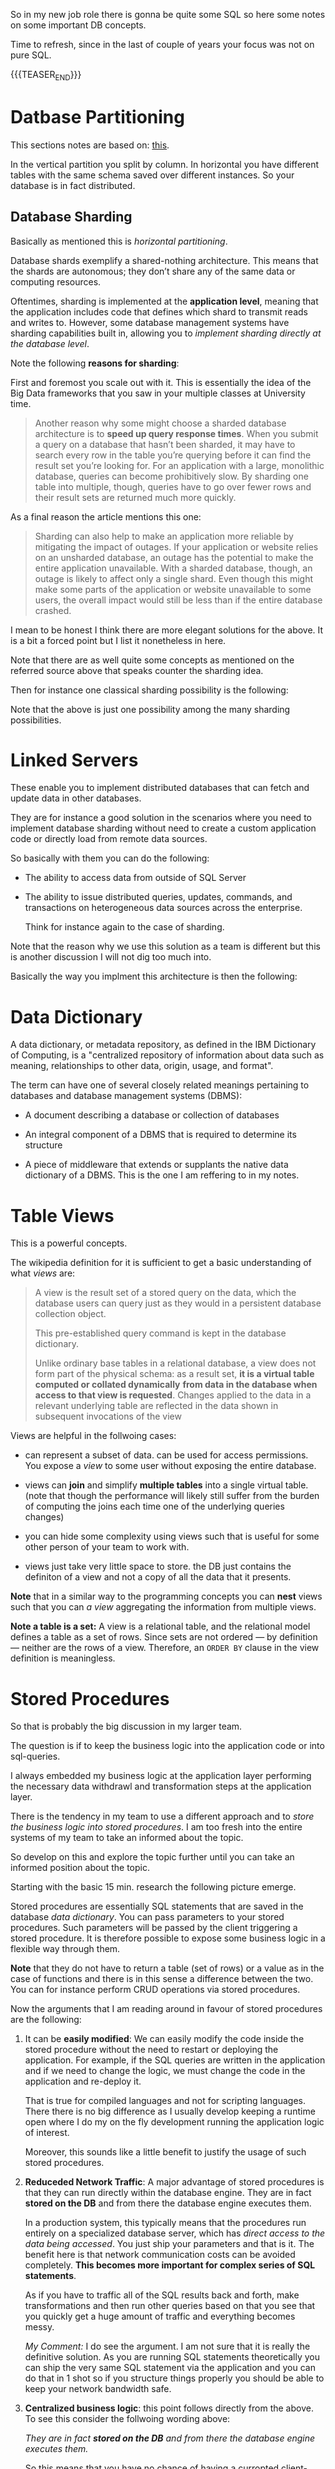   #+BEGIN_COMMENT
.. title: Database Concepts
.. slug: database-concepts
.. date: 2021-09-18 17:11:47 UTC+01:00
.. tags: Data
.. category: 
.. link: 
.. description: 
.. type: text

#+END_COMMENT

#+begin_export html
<style>
img {
display: block;
margin-top: 60px;
margin-bottom: 60px;
margin-left: auto;
margin-right: auto;
width: 70%;
height: 100%;
class: center;
}

.container {
  position: relative;
  left: 15%;
  margin-top: 60px;
  margin-bottom: 60px;
  width: 70%;
  overflow: hidden;
  padding-top: 56.25%; /* 16:9 Aspect Ratio */
  display:block;
  overflow-y: hidden;
}

.responsive-iframe {
  position: absolute;
  top: 0;
  left: 0;
  bottom: 0;
  right: 0;
  width: 100%;
  height: 100%;
  border: none;
  display:block;
  overflow-y: hidden;
}
</style>
#+end_export

So in my new job role there is gonna be quite some SQL so here some
notes on some important DB concepts.

Time to refresh, since in the last of couple of years your focus was
not on pure SQL.

{{{TEASER_END}}}


* Datbase Partitioning

  This sections notes are based on: [[https://www.digitalocean.com/community/tutorials/understanding-database-sharding][this]].

  In the vertical partition you split by column. In horizontal you
  have different tables with the same schema saved over different
  instances. So your database is in fact distributed.

#+begin_export html
 <img src="../../images/db_partitioning.png" class="center">
#+end_export

** Database Sharding

   Basically as mentioned this is /horizontal partitioning/.

   Database shards exemplify a shared-nothing architecture. This means
   that the shards are autonomous; they don’t share any of the same data
   or computing resources.

   Oftentimes, sharding is implemented at the *application level*,
   meaning that the application includes code that defines which shard
   to transmit reads and writes to. However, some database management
   systems have sharding capabilities built in, allowing you to
   /implement sharding directly at the database level/.

   Note the following *reasons for sharding*:

   First and foremost you scale out with it. This is essentially the
   idea of the Big Data frameworks that you saw in your multiple
   classes at University time. 

   #+begin_quote
Another reason why some might choose a sharded database architecture
is to *speed up query response times*. When you submit a query on a
database that hasn’t been sharded, it may have to search every row in
the table you’re querying before it can find the result set you’re
looking for. For an application with a large, monolithic database,
queries can become prohibitively slow. By sharding one table into
multiple, though, queries have to go over fewer rows and their result
sets are returned much more quickly.
   #+end_quote

   As a final reason the article mentions this one:

   #+begin_quote
Sharding can also help to make an application more reliable by
mitigating the impact of outages. If your application or website
relies on an unsharded database, an outage has the potential to make
the entire application unavailable. With a sharded database, though,
an outage is likely to affect only a single shard. Even though this
might make some parts of the application or website unavailable to
some users, the overall impact would still be less than if the entire
database crashed.
   #+end_quote

   I mean to be honest I think there are more elegant solutions for
   the above. It is a bit a forced point but I list it nonetheless in
   here.

   Note that there are as well quite some concepts as mentioned on the
   referred source above that speaks counter the sharding idea.

   Then for instance one classical sharding possibility is the
   following:
   
#+begin_export html
 <img src="../../images/db_key_sharding.png" class="center">
#+end_export

   Note that the above is just one possibility among the many sharding
   possibilities.
   

* Linked Servers

  These enable you to implement distributed databases that can fetch
  and update data in other databases.

  They are for instance a good solution in the scenarios where you
  need to implement database sharding without need to create a custom
  application code or directly load from remote data sources.

  So basically with them you can do the following:

  - The ability to access data from outside of SQL Server

  - The ability to issue distributed queries, updates, commands, and
    transactions on heterogeneous data sources across the enterprise.

    Think for instance again to the case of sharding. 

  Note that the reason why we use this solution as a team is different
  but this is another discussion I will not dig too much into.

  Basically the way you implment this architecture is then the
  following:

  
#+begin_export html
 <img src="../../images/linked_server.png" class="center">
#+end_export
  

* Data Dictionary

  A data dictionary, or metadata repository, as defined in the IBM
  Dictionary of Computing, is a "centralized repository of information
  about data such as meaning, relationships to other data, origin,
  usage, and format".

  The term can have one of several closely related meanings pertaining
  to databases and database management systems (DBMS):

  - A document describing a database or collection of databases

  - An integral component of a DBMS that is required to determine its
    structure

  - A piece of middleware that extends or supplants the native data
    dictionary of a DBMS. This is the one I am reffering to in my notes.


* Table Views

  This is a powerful concepts.

  The wikipedia definition for it is sufficient to get a basic
  understanding of what /views/ are:

  #+begin_quote
  A view is the result set of a stored query on the data, which the
  database users can query just as they would in a persistent database
  collection object.

  This pre-established query command is kept in the database
  dictionary.

  Unlike ordinary base tables in a relational database, a view does
  not form part of the physical schema: as a result set, *it is a
  virtual table computed or collated dynamically* *from data in the
  database when access to that view is requested*. Changes applied to
  the data in a relevant underlying table are reflected in the data
  shown in subsequent invocations of the view
  #+end_quote

  Views are helpful in the follwoing cases:

  - can represent a subset of data. can be used for access
    permissions. You expose a /view/ to some user without exposing the
    entire database. 

  - views can *join* and simplify *multiple tables* into a single
    virtual table. (note that though the performance will likely still
    suffer from the burden of computing the joins each time one of the
    underlying queries changes)

  - you can hide some complexity using views such that is useful for
    some other person of your team to work with.

  - views just take very little space to store. the DB just contains
    the definiton of a view and not a copy of all the data that it
    presents.

  *Note* that in a similar way to the programming concepts you can
  *nest* views such that you can /a view/ aggregating the information
  from multiple views.


  *Note a table is a set:* A view is a relational table, and the
  relational model defines a table as a set of rows. Since sets are
  not ordered — by definition — neither are the rows of a
  view. Therefore, an ~ORDER BY~ clause in the view definition is
  meaningless.


  
* Stored Procedures  

  So that is probably the big discussion in my larger team.

  The question is if to keep the business logic into the application
  code or into sql-queries.

  I always embedded my business logic at the application layer
  performing the necessary data withdrawl and transformation steps at
  the application layer.

  There is the tendency in my team to use a different approach and to
  /store the business logic into stored procedures/. I am too fresh
  into the entire systems of my team to take an informed about the
  topic.

  So develop on this and explore the topic further until you can take
  an informed position about the topic.

  Starting with the basic 15 min. research the following picture
  emerge.

  Stored procedures are essentially SQL statements that are saved in
  the database /data dictionary/. You can pass parameters to your
  stored procedures. Such parameters will be passed by the client
  triggering a stored procedure. It is therefore possible to expose
  some business logic in a flexible way through them. 

  *Note* that they do not have to return a table (set of rows) or a
  value as in the case of functions and there is in this sense a
  difference between the two. You can for instance perform CRUD
  operations via stored procedures.

  Now the arguments that I am reading around in favour of stored
  procedures are the following:
  
  1. It can be *easily modified*: We can easily modify the code inside
     the stored procedure without the need to restart or deploying the
     application. For example, if the SQL queries are written in the
     application and if we need to change the logic, we must change
     the code in the application and re-deploy it.

     That is true for compiled languages and not for scripting
     languages. There there is no big difference as I usually develop
     keeping a runtime open where I do my on the fly development
     running the application logic of interest.

     Moreover, this sounds like a little benefit to justify the usage
     of such stored procedures. 

  2. *Reduceded Network Traffic*: A major advantage of stored
     procedures is that they can run directly within the database
     engine. They are in fact *stored on the DB* and from there the
     database engine executes them.

     In a production system, this typically means that the procedures
     run entirely on a specialized database server, which has /direct
     access to the data being accessed/. You just ship your parameters
     and that is it. The benefit here is that network communication costs can be
     avoided completely. *This becomes more important for complex
     series of SQL statements*.

     As if you have to traffic all of the SQL results back and
     forth, make transformations and then run other queries based on
     that you see that you quickly get a huge amount of traffic and
     everything becomes messy.

     /My Comment:/ I do see the argument. I am not sure that it is
     really the definitive solution. As you are running SQL statements
     theoretically you can ship the very same SQL statement via the
     application and you can do that in 1 shot so if you structure
     things properly you should be able to keep your network bandwidth
     safe. 

  3. *Centralized business logic*: this point follows directly from
     the above. To see this consider the follwoing wording above:

     /They are in fact *stored on the DB* and from there the database
     engine executes them./

     So this means that you have no chance of having a curropted
     client-program logic that was not properly managed across your
     software development teams. There is a single source of truth for
     the business logic and that reside at the database location.

     /My comment:/ The strongest argument for me. Probably the one and
     only that makes really sense and the ultimate reason for stored
     procedures.

     /Note:/ I even read the following as advantage.

     #+begin_quote
     The database system can ensure data integrity and consistency
     with the help of stored procedures.
     #+end_quote

     /My comment:/ I think that is very important. Would need some more detailed
     explaination of how that would be exactly implemented to make
     sense of it in a real way.

  4. *Delegating access-rights*: In many systems, stored procedures can
     be granted access rights to the database that users who execute
     those procedures do not directly have.

  5. *Performance:* Because stored procedure statements are stored
     directly in the database, they may remove all or part of the
     compiling overhead that is typically needed in situations where
     software applications send inline (dynamic) SQL queries to a
     database. (However, most database systems implement statement
     caches and other methods to avoid repetitively compiling dynamic
     SQL statements.) Also, while they avoid some pre-compiled SQL,
     statements add to the complexity of creating an optimal execution
     plan because not all arguments of the SQL statement are supplied
     at compile time. Depending on the specific database
     implementation and configuration, *mixed performance results will
     be seen from stored procedures versus generic queries* or user
     defined functions.

  Note that there are important *disadvantages* as well.

  1. Stored procedure languages are often vendor-specific. Changing
     database vendors usually requires rewriting existing stored
     procedures.

     /My comment:/ interesting that they decided to go so heavily on
     them. I think that the lock-up must not be extreme otherwise I
     would not imagine them to rely so much on them.

  2. Changes to stored procedures are harder to keep track of within a
     version control system than other code.

     /My comment:/ This is in fact what the team is complaining
     about. There is a single individual that has a good overview of
     them and all of the others are masked and if they want to dig
     into it is annoying to start reading huge SQL statements that can
     be hardly broken apart in which there are parameters embedded.

  Note that it must be a thing in the DB world the one of working with
  DBs.

  I also heard talking about it in databricks sessions about a company
  working with them before switching to databricks.


* On the key refresher

  Recall the basics of relational databses. Nothing new but alternate
  keys. Did not recall that definition.

** Primary Key
  
   The *primary* key is the one that specifies the columns that make a
   row entry of the table uniquely identifiable.


** Foreign Key
   
   A *foreign key* is a column (or combination of columns) in a table
   whose values /must match values of a column in some other
   table/. FOREIGN KEY constraints /enforce referential integrity/, which
   essentially says that if column value A refers to column value B,
   then column value B must exist.

   So say that you have a link between =table1.column_a= and
   =table2.column_b=. Then if =table1.column_a= is a foreign key to
   =table2.column_b=, you can just insert =table1.column_a= if an
   existing entry to =table2.column_b= /already exists/.

   In this sense you have this referential integrity and the name
   /foreign key/ makes sense. It is a key to some foreign value such
   that you can just have an entry for it if the value that is
   referenced is existing.

   You can then see that you can implement some relational logic with
   the help of foreign keys. Note that /foreign keys/ /can/ but do not
   have to match existing /primary keys/.

   
** Alternate Key / Secondary Keys

   In order to understand alternate key, first define what the
   *candidate key* is.

   *candidate key* = a set of attributes (columns) that fullfills all
   of the criteria to be a primary key.

   An alternate key, or secondary key is the key that has not been
   selected to be the primary key, but are candidate keys.

   So basically with them you can as well identify unique entries in
   the table.
   

* Some SQL Notes

  This is fairly standard material. I just was not a too heavy user of
  SQL recently, which I have to become again.

** Insert Syntax
  
   Recall inserting syntax

   #+begin_src sql :results output raw 
INSERT INTO table_name (column1, column2, column3, ...)
VALUES (value1, value2, value3, ...);
   #+end_src 


** COALESCE()

   COALESCE() function returns the first non-null value in a list.

   #+begin_src sql
   SELECT COALESCE(NULL, 1, 2, 'W3Schools.com'); -- returns 1
   #+end_


** On Column notation

   I basically had the same question as [[https://stackoverflow.com/questions/52898/what-is-the-use-of-the-square-brackets-in-sql-statements][this guy]].

   So generally you can always use =[]=. There seems not be
   consistency in the team. Both ways are used.

** WITH

   Syntax

   #+begin_src sql
WITH query_name1 AS (
     SELECT ...
     )

SELECT ...
   #+end_src

   So the idea is that you create a query and give it a desired name.

   You then use the result of such query for running a second query.

   In such a way you avoid to perform the nasty nested loops.


   Note that a single with clause can introduce multiple query names
   by separating them with a comma

   #+begin_src sql
WITH query_name1 AS (
     SELECT ...
     )
   , query_name2 AS (
     SELECT ...
       FROM query_name1
        ...
     )
SELECT ...
   #+end_src 

   
** Alter Statement

   In such a way it is possible to add, delete or modify columns in an
   existing table.

   #+begin_src sql
ALTER TABLE table_name
ADD column_name datatype;
   #+end_src

   
** Create

   Here the syntax

   #+begin_src sql
    CREATE TABLE Mytable.MyName (
        columnName varchar(128),
        columnName2 varchar(256),
        columnName3 float
    );
   #+end_src
   
** Some lower level stuff

   It will be important at some point to check what is going on with
   your database and what you are performing in there at a particular
   moment.

   Got this query somewhere.... not working cause I have no permission
   at the moment. Go back to it at some point.

   #+begin_src sql
SELECT des.session_id ,
des.status ,
OBJECT_NAME(dest.objectid, der.database_id) AS OBJECT_NAME ,
SUBSTRING(dest.text, der.statement_start_offset / 2,
( CASE WHEN der.statement_end_offset = -1
THEN DATALENGTH(dest.text)
ELSE der.statement_end_offset
END - der.statement_start_offset ) / 2)
AS [executing statement] ,
des.login_name ,
des.[HOST_NAME] ,
der.blocking_session_id ,
DB_NAME(der.database_id) AS database_name ,
der.command ,
des.cpu_time ,
des.reads ,
des.writes ,
dec.last_write ,
des.[program_name] ,
der.wait_type ,
der.wait_time ,
der.last_wait_type ,
der.wait_resource ,
CASE des.transaction_isolation_level
WHEN 0 THEN 'Unspecified'
WHEN 1 THEN 'ReadUncommitted'
WHEN 2 THEN 'ReadCommitted'
WHEN 3 THEN 'Repeatable'
WHEN 4 THEN 'Serializable'
WHEN 5 THEN 'Snapshot'
END AS transaction_isolation_level ,



deqp.query_plan
FROM sys.dm_exec_sessions des
LEFT JOIN sys.dm_exec_requests der
ON des.session_id = der.session_id
LEFT JOIN sys.dm_exec_connections dec
ON des.session_id = dec.session_id
CROSS APPLY sys.dm_exec_sql_text(der.sql_handle) dest
CROSS APPLY sys.dm_exec_query_plan(der.plan_handle) deqp
where des.session_id <> @@spid
   #+end_src


  
  
